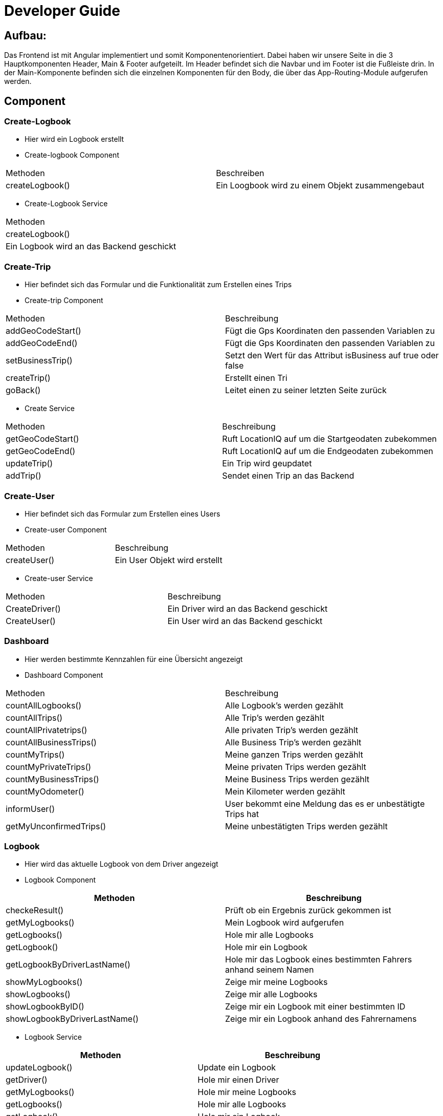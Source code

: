 = Developer Guide 

////
Diese Anleitung ist in AsciiDoctor geschrieben. Um die Datei einfach mit Chrome zu lesen,
gibt es für Chrome die Erweiterung "Asciidoctor.js Live Preview":
https://chrome.google.com/webstore/detail/asciidoctorjs-live-previe/iaalpfgpbocpdfblpnhhgllgbdbchmia?hl=de
Nach der Installation muss man in Chrome die URL chrome://extensions/ eingeben und dann
bei "Asciidoctor.js Live Preview" den Haken bei "Zugriff auf Datei-URLs zulassen" setzen.
////

== Aufbau: 

Das Frontend ist mit Angular implementiert und somit Komponentenorientiert. Dabei haben wir unsere Seite in die 3 Hauptkomponenten Header, Main & Footer aufgeteilt. Im Header befindet sich die Navbar und im Footer ist die Fußleiste drin. In der Main-Komponente befinden sich die einzelnen Komponenten für den Body, die über das App-Routing-Module aufgerufen werden. 

== Component

=== Create-Logbook
*	Hier wird ein Logbook erstellt
*	Create-logbook Component
|===
| Methoden | Beschreiben
|	createLogbook() | Ein Loogbook wird zu einem Objekt zusammengebaut
|===
* Create-Logbook Service 
|===
| Methoden
| createLogbook() | Ein Logbook wird an das Backend geschickt
|===

=== Create-Trip
*	Hier befindet sich das Formular und die Funktionalität zum Erstellen eines Trips
*	Create-trip Component
|===
| Methoden | Beschreibung
|	addGeoCodeStart() | Fügt die Gps Koordinaten den passenden Variablen zu
|	addGeoCodeEnd() | Fügt die Gps Koordinaten den passenden Variablen zu 
|	setBusinessTrip()| Setzt den Wert für das Attribut isBusiness auf true oder false 
|	createTrip() | Erstellt einen Tri
|	goBack() |Leitet einen zu seiner letzten Seite zurück
|===
*	Create Service
|===
| Methoden | Beschreibung
|	getGeoCodeStart() | Ruft LocationIQ auf um die Startgeodaten zubekommen
|	getGeoCodeEnd() |  Ruft LocationIQ auf um die Endgeodaten zubekommen
|	updateTrip() | Ein Trip wird geupdatet 
|	addTrip() | Sendet einen Trip an das Backend
|===

=== Create-User
*	Hier befindet sich das Formular zum Erstellen eines Users
*	Create-user Component
|===
| Methoden | Beschreibung
|	createUser() | Ein User Objekt wird erstellt
|===
*	Create-user Service 
|===
| Methoden | Beschreibung
|	CreateDriver() | Ein Driver wird an das Backend geschickt
|	CreateUser() | Ein User wird an das Backend geschickt
|===
=== Dashboard
*	Hier werden bestimmte Kennzahlen für eine Übersicht angezeigt
*	Dashboard Component
|===
| Methoden | Beschreibung
|	countAllLogbooks() | Alle Logbook's werden gezählt
|	countAllTrips() | Alle Trip's werden gezählt 
|	countAllPrivatetrips() | Alle privaten Trip's werden gezählt
|	countAllBusinessTrips() | Alle Business Trip's werden gezählt
|	countMyTrips() | Meine ganzen Trips werden gezählt
|	countMyPrivateTrips() | Meine privaten Trips werden gezählt
|	countMyBusinessTrips() | Meine Business Trips werden gezählt
|	countMyOdometer() | Mein Kilometer werden gezählt
|	informUser() | User bekommt eine Meldung das es er unbestätigte Trips hat
|	getMyUnconfirmedTrips() | Meine unbestätigten Trips werden gezählt
|===

=== Logbook
*	Hier wird das aktuelle Logbook von dem Driver angezeigt 
*	Logbook Component
|===
| Methoden | Beschreibung

|	checkeResult() | Prüft ob ein Ergebnis zurück gekommen ist
|	getMyLogbooks() | Mein Logbook wird aufgerufen
|	getLogbooks() | Hole mir alle Logbooks
|	getLogbook() | Hole mir ein Logbook 
|	getLogbookByDriverLastName() | Hole mir das Logbook eines bestimmten Fahrers anhand seinem Namen 
|	showMyLogbooks() | Zeige mir meine Logbooks
|	showLogbooks() | Zeige mir alle Logbooks
|	showLogbookByID() | Zeige mir ein Logbook mit einer bestimmten ID
|	showLogbookByDriverLastName() | Zeige mir ein Logbook anhand des Fahrernamens

|===
*	Logbook Service
|===
| Methoden | Beschreibung

|	updateLogbook() | Update ein Logbook
|	getDriver() | Hole mir einen Driver
|	getMyLogbooks() | Hole mir meine Logbooks
|	getLogbooks() | Hole mir alle Logbooks
|	getLogbook() | Hole mir ein Logbook
|	getLogbookByDriverLastName() | Hole mir das Logbook anhand des Fahrernamens

|===


=== Trip
*	Hier befinden sich die Funktionalität für die Trips
*	Trip Component
|===
| Methoden | Beschreibung

|	CheckResult() | Prüft ob ein Ergebnis zurück gekommen ist
|	onSelect() |
|	getMyTrips() | Hole mir meine Trips
|	getLogbookTrips() | Hole mir die Trips eine Logbooks
|	getLogbookTripsByID() | Hole mir die Trips eines Logbooks mit einer bestimmten ID
|	getTripsByDriverName() | Hole mir die Trips eines Fahres mit einem bestimmten Namen
|	getTrips() | Hole mir alle Trips
|	getTripsByDriverID() | Hole mir die Trips eines Fahrers mit einer bestimmten ID
|	getTripsByCustomerName() | Hole mir die Trips eines Fahrers anhand seines Namens
|	showTrips() | Zeige mir die Trips
|	showTripByLogbookID() | Zeige mir die Trips eines Logbooks mit einer bestimmten ID
|	showTripsbyDriverName() | Zeige mir die Trips eines Fahrers anhand seines Namens
|	showAllTrips() | Zeige mir alle Trips 
|	showTripsByDriverID() | Zeige mir die Trips eines Fahrers anhand seiner ID
|	showTripsByCustomerName() | Zeige mir die Trips von einem bestimmten Kunden

|===

*	Trip Service
|===
| Methoden | Beschreibung

|	getMyUnconfirmedTrips() | Zeige mir meine unbestätigten Trips 
|	getMyTripById() | Zeige mir meine Trips anhand einer bestimmten ID
|	getMyTrips() | Zeige mir meine Trips
|	getTrips() | Zeige mir Trips
|	getLogbookTrips() | Zeige mir die Trips eines Logbooks
|	getTrip() | Zeige mir einen Trip
|	getTripsByDriverName() | Zeige mir einen Trip eines Fahrers anhand seines Namens
|	getTripsByDriverID() | Zeige mir die Trips eines Drivers anhand seiner ID
|	getTripsCustomerName() | Zeige mir die Trips eines bestimmten Kundens

|===

=== Trip-Detail 
*	Hier werden weitere Informationen eines Trips angezeigt 
*	Trip-Detail Component
|===
| Methoden | Beschreibung

|	getTripForMap() | Zeige mir einen Trip für die Map 
|	getTrip() | Zeige mir einen Trip
|	setMapSrc() | Setze die Url für das Src Tag eines Images

|===

=== Uctrips
*	Hier befinden sich die unbestätigten Trips
*	Uctrips Component
|===
| Methoden | Beschreibung
|	getMyUnconfirmedTrips() | Zeige mir meine unbestätigten Trips
|===
=== Uctrips-Detail
*	Hier kann man seinen unbestätigten Trip ändern und abspeichern 
*	Uctrips-Detail Component
|===
| Methoden | Beschreibung
|	putTrips() | 
|	getMyUnconfirmedTrip() | Zeige mir meinen unbestätigten Trip
|	setBusinessTrip() | Setze den Wert von der Variable isBusiness auf true oder false
|===

=== Update-Logbook
*	Hier wird das Logbook geupdatet
*	Update-Logbook Component
|===
| Methoden | Beschreibung
|	updateLogbook() | Update ein Logbook
|	getrouteparam()| Liest die Variablen aus dem URL-Pfad
|===

== Entitys
|===
|Entities

|Car
|Driver

|Logbook

|Trip

|Waypoint

|===

== Keycloak Service
|===
| Methoden | Beschreibung
|	getToken() | Liest den Token aus
|	Init() | Initalisiert Keycloak
|	getUserMail() | Liest aus dem Tokoen die User Mail
|	checkManager() | Checkt ob es die Rolle Manager ist
|	setUserRole() | Gibt die Rolle eines Users aus
|	getUserRole() | Liest die User Rolle aus dem Token
|===

